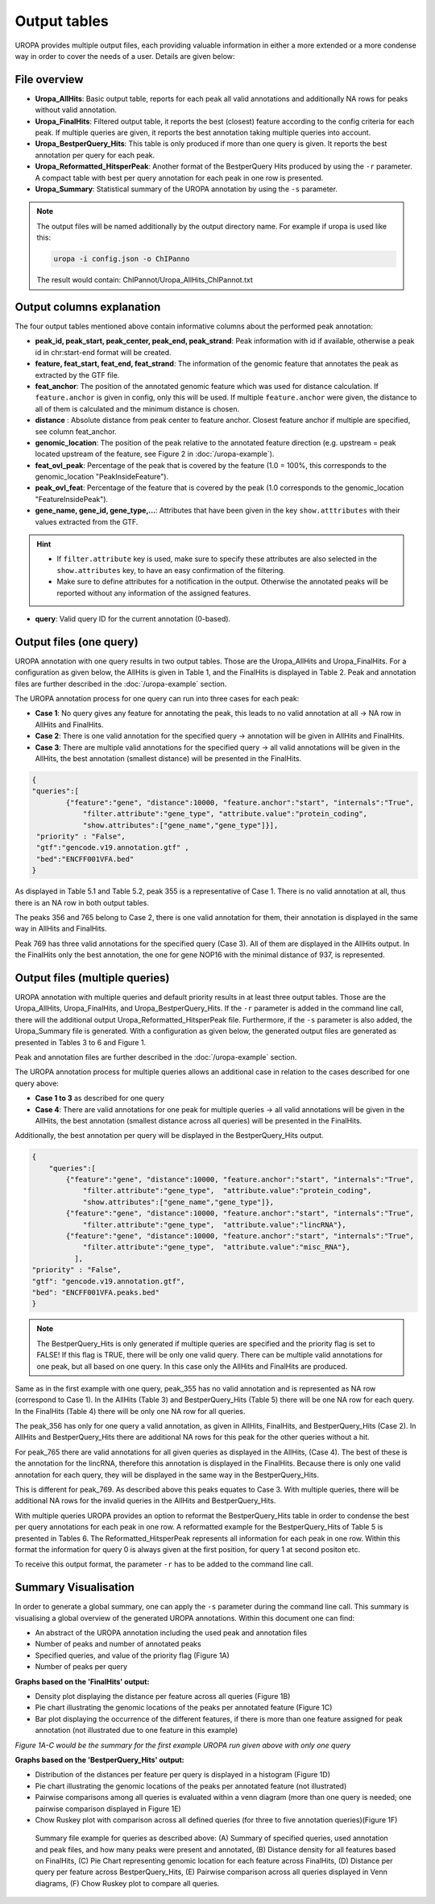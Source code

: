 Output tables
=============
UROPA provides multiple output files, each providing valuable information in either a more extended or a more condense way in order to cover the needs of a user.                                          
Details are given below:

File overview
-------------

- **Uropa_AllHits**: Basic output table, reports for each peak all valid annotations and additionally NA rows for peaks without valid annotation.

- **Uropa_FinalHits**: Filtered output table, it reports the best (closest) feature according to the config criteria for each peak. If multiple queries are given, it reports the best annotation taking multiple queries into account.                                              

- **Uropa_BestperQuery_Hits**: This table is only produced if more than one query is given. It reports the best annotation per query for each peak.

- **Uropa_Reformatted_HitsperPeak**: Another format of the BestperQuery Hits produced by using the ``-r`` parameter. A compact table with best per query annotation for each peak in one row is presented. 

- **Uropa_Summary**: Statistical summary of the UROPA annotation by using the ``-s`` parameter.

.. note::
	The output files will be named additionally by the output directory name.
	For example if uropa is used like this:
	
	.. code:: bash
		
		uropa -i config.json -o ChIPanno
	
	The result would contain: ChIPannot/Uropa_AllHits_ChIPannot.txt

Output columns explanation
--------------------------

The four output tables mentioned above contain informative columns about the performed peak annotation:

- **peak_id, peak_start, peak_center, peak_end, peak_strand**: Peak information with id if available, otherwise a peak id in chr:start-end format will be created.

- **feature, feat_start, feat_end, feat_strand**: The information of the genomic feature that annotates the peak as extracted by the GTF file.

- **feat_anchor**: The position of the annotated genomic feature which was used for distance calculation. If ``feature.anchor`` is given in config, only this will be used.                                    If multiple ``feature.anchor`` were given, the distance to all of them is calculated and the minimum distance is chosen.

- **distance** : Absolute distance from peak center to feature anchor. Closest feature anchor if multiple are specified, see column feat_anchor.

- **genomic_location**: The position of the peak relative to the annotated feature direction (e.g. upstream = peak located upstream of the feature, see Figure 2 in :doc:`/uropa-example`).

- **feat_ovl_peak**: Percentage of the peak that is covered by the feature (1.0 = 100%, this corresponds to the genomic_location "PeakInsideFeature").

- **peak_ovl_feat**: Percentage of the feature that is covered by the peak (1.0 corresponds to the genomic_location "FeatureInsidePeak").

- **gene_name, gene_id, gene_type,...**: Attributes that have been given in the key ``show.atttributes`` with their values extracted from the GTF.

.. hint:: 
	- If ``filter.attribute`` key is used, make sure to specify these attributes are also selected in the ``show.attributes`` key, to have an easy confirmation of the filtering.
	- Make sure to define attributes for a notification in the output. Otherwise the annotated peaks will be reported without any information of the assigned features.

- **query**: Valid query ID for the current annotation (0-based).


Output files (one query)
------------------------
UROPA annotation with one query results in two output tables. Those are the Uropa_AllHits and Uropa_FinalHits. 
For a configuration as given below, the AllHits is given in Table 1, and the FinalHits is displayed in Table 2. 
Peak and annotation files are further described in the :doc:`/uropa-example` section. 

The UROPA annotation process for one query can run into three cases for each peak:

- **Case 1**: No query gives any feature for annotating the peak, this leads to no valid annotation at all -> NA row in AllHits and FinalHits. 
	
- **Case 2**: There is one valid annotation for the specified query -> annotation will be given in AllHits and FinalHits. 
	
- **Case 3**: There are multiple valid annotations for the specified query -> all valid annotations will be given in the AllHits, the best annotation (smallest distance) will be presented in the FinalHits.  


.. code:: json

    {
    "queries":[
            {"feature":"gene", "distance":10000, "feature.anchor":"start", "internals":"True", 
                "filter.attribute":"gene_type", "attribute.value":"protein_coding",
                "show.attributes":["gene_name","gene_type"]}], 
     "priority" : "False",
     "gtf":"gencode.v19.annotation.gtf" ,
     "bed":"ENCFF001VFA.bed"
    }
	

As displayed in Table 5.1 and Table 5.2, peak 355 is a representative of Case 1. There is no valid annotation at all, thus there is an NA row in both output tables. 

The peaks 356 and 765 belong to Case 2, there is one valid annotation for them, their annotation is displayed in the same way in AllHits and FinalHits. 

Peak 769 has three valid annotations for the specified query (Case 3). All of them are displayed in the AllHits output. 
In the FinalHits only the best annotation, the one for gene NOP16 with the minimal distance of 937, is represented.

.. figure:: img/output1-2.png


Output files (multiple queries)
--------------------------------
UROPA annotation with multiple queries and default priority results in at least three output tables. 
Those are the Uropa_AllHits, Uropa_FinalHits, and Uropa_BestperQuery_Hits. 
If the ``-r`` parameter is added in the command line call, there will the additional output Uropa_Reformatted_HitsperPeak file.
Furthermore, if the ``-s`` parameter is also added, the Uropa_Summary file is generated.              
With a configuration as given below, the generated output files are generated as presented in Tables 3 to 6 and Figure 1. 

Peak and annotation files are further described in the :doc:`/uropa-example` section.       

The UROPA annotation process for multiple queries allows an additional case in relation to the cases described for one query above:

- **Case 1 to 3** as described for one query

- **Case 4**: There are valid annotations for one peak for multiple queries -> all valid annotations will be given in the AllHits, the best annotation (smallest distance across all queries) will be presented in the FinalHits. 
Additionally, the best annotation per query will be displayed in the BestperQuery_Hits output.

.. code:: json

    {
	"queries":[
            {"feature":"gene", "distance":10000, "feature.anchor":"start", "internals":"True", 
                "filter.attribute":"gene_type",  "attribute.value":"protein_coding",
                "show.attributes":["gene_name","gene_type"]},
            {"feature":"gene", "distance":10000, "feature.anchor":"start", "internals":"True", 
                "filter.attribute":"gene_type",  "attribute.value":"lincRNA"},
            {"feature":"gene", "distance":10000, "feature.anchor":"start", "internals":"True", 
                "filter.attribute":"gene_type",  "attribute.value":"misc_RNA"},
              ],
    "priority" : "False",
    "gtf": "gencode.v19.annotation.gtf",
    "bed": "ENCFF001VFA.peaks.bed"
    }

	

.. note:: 
	The BestperQuery_Hits is only generated if multiple queries are specified and the priority flag is set to FALSE! If this flag is TRUE, there will be only one valid query. There can be multiple valid annotations for one peak, but all based on one query. In this case only the AllHits and FinalHits are produced.

	
.. figure:: img/output3-5.png

Same as in the first example with one query, peak_355 has no valid annotation and is represented as NA row (correspond to Case 1). 
In the AllHits (Table 3) and BestperQuery_Hits (Table 5) there will be one NA row for each query. In the FinalHits (Table 4) there will be only one NA row for all queries. 

The peak_356 has only for one query a valid annotation, as given in AllHits, FinalHits, and BestperQuery_Hits (Case 2). In AllHits and BestperQuery_Hits there are additional NA rows for this peak for the other queries without a hit. 

For peak_765 there are valid annotations for all given queries as displayed in the AllHits, (Case 4). The best of these is the annotation for the lincRNA, therefore this annotation is displayed in the FinalHits. 
Because there is only one valid annotation for each query, they will be displayed in the same way in the BestperQuery_Hits. 

This is different for peak_769. As described above this peaks equates to Case 3. With multiple queries, there will be additional NA rows for the invalid queries in the AllHits and BestperQuery_Hits. 

With multiple queries UROPA provides an option to reformat the BestperQuery_Hits table in order to condense the best per query annotations for each peak in one row.
A reformatted example for the BestperQuery_Hits of Table 5 is presented in Tables 6. 
The Reformatted_HitsperPeak represents all information for each peak in one row. Within this format the information for query 0 is always given at the first position, for query 1 at second positon etc.

To receive this output format, the parameter ``-r`` has to be added to the command line call.

.. figure:: img/output6.png

Summary Visualisation
---------------------
In order to generate a global summary, one can apply the ``-s`` parameter during the command line call. 
This summary is visualising a global overview of the generated UROPA annotations. Within this document one can find: 

- An abstract of the UROPA annotation including the used peak and annotation files
- Number of peaks and number of annotated peaks
- Specified queries, and value of the priority flag (Figure 1A)
- Number of peaks per query

**Graphs based on the 'FinalHits' output:**

- Density plot displaying the distance per feature across all queries (Figure 1B)
- Pie chart illustrating the genomic locations of the peaks per annotated feature (Figure 1C)
- Bar plot displaying the occurrence of the different features, if there is more than one feature assigned for peak annotation (not illustrated due to one feature in this example)

*Figure 1A-C would be the summary for the first example UROPA run given above with only one query*

**Graphs based on the 'BestperQuery_Hits' output:**

- Distribution of the distances per feature per query is displayed in a histogram (Figure 1D)
- Pie chart illustrating the genomic locations of the peaks per annotated feature (not illustrated)
- Pairwise comparisons among all queries is evaluated within a venn diagram (more than one query  is needed; one pairwise comparison displayed in Figure 1E)
- Chow Ruskey plot with comparison across all defined queries (for three to five annotation queries)(Figure 1F)

.. figure:: img/output-formats-summary.png

   Summary file example for queries as described above: (A) Summary of specified queries, used annotation and peak files, and how many peaks were present and annotated, 
   (B) Distance density for all features based on FinalHits, (C) Pie Chart representing genomic location for each feature across FinalHits, 
   (D) Distance per query per feature across BestperQuery_Hits, (E) Pairwise comparison across all queries displayed in Venn diagrams, (F) Chow Ruskey plot to compare all queries.

